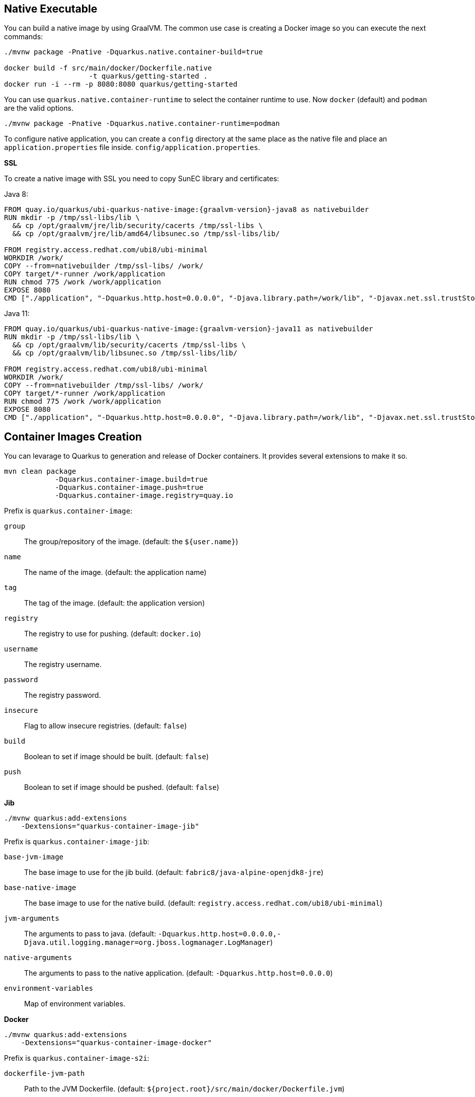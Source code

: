 == Native Executable

You can build a native image by using GraalVM.
The common use case is creating a Docker image so you can execute the next commands:

[source, bash]
----
./mvnw package -Pnative -Dquarkus.native.container-build=true

docker build -f src/main/docker/Dockerfile.native 
                    -t quarkus/getting-started .
docker run -i --rm -p 8080:8080 quarkus/getting-started
----

// tag::update_11_6[]
You can use `quarkus.native.container-runtime` to select the container runtime to use.
Now `docker` (default) and `podman` are the valid options.

[source, bash]
----
./mvnw package -Pnative -Dquarkus.native.container-runtime=podman
----
// end::update_11_6[]

// tag::update_1_6[]
To configure native application, you can create a `config` directory at the same place as the native file and place an `application.properties` file inside. `config/application.properties`.
// end::update_1_6[]

*SSL*

// tag::update_14_28[]
To create a native image with SSL you need to copy SunEC library and certificates:

Java 8:

[source, Dockerfile]
----
FROM quay.io/quarkus/ubi-quarkus-native-image:{graalvm-version}-java8 as nativebuilder
RUN mkdir -p /tmp/ssl-libs/lib \
  && cp /opt/graalvm/jre/lib/security/cacerts /tmp/ssl-libs \
  && cp /opt/graalvm/jre/lib/amd64/libsunec.so /tmp/ssl-libs/lib/

FROM registry.access.redhat.com/ubi8/ubi-minimal
WORKDIR /work/
COPY --from=nativebuilder /tmp/ssl-libs/ /work/
COPY target/*-runner /work/application
RUN chmod 775 /work /work/application
EXPOSE 8080
CMD ["./application", "-Dquarkus.http.host=0.0.0.0", "-Djava.library.path=/work/lib", "-Djavax.net.ssl.trustStore=/work/cacerts"]
----

Java 11:

[source, Dockerfile]
----
FROM quay.io/quarkus/ubi-quarkus-native-image:{graalvm-version}-java11 as nativebuilder
RUN mkdir -p /tmp/ssl-libs/lib \
  && cp /opt/graalvm/lib/security/cacerts /tmp/ssl-libs \
  && cp /opt/graalvm/lib/libsunec.so /tmp/ssl-libs/lib/

FROM registry.access.redhat.com/ubi8/ubi-minimal
WORKDIR /work/
COPY --from=nativebuilder /tmp/ssl-libs/ /work/
COPY target/*-runner /work/application
RUN chmod 775 /work /work/application
EXPOSE 8080
CMD ["./application", "-Dquarkus.http.host=0.0.0.0", "-Djava.library.path=/work/lib", "-Djavax.net.ssl.trustStore=/work/cacerts"]
----
// end::update_14_28[]

== Container Images Creation

// tag::update_14_22[]
You can levarage to Quarkus to generation and release of Docker containers.
It provides several extensions to make it so.

[source, shell-session]
----
mvn clean package 
            -Dquarkus.container-image.build=true 
            -Dquarkus.container-image.push=true 
            -Dquarkus.container-image.registry=quay.io
----

Prefix is `quarkus.container-image`:

`group`::
The group/repository of the image. (default: the `${user.name}`)

`name`::
The name of the image. (default: the application name)

`tag`::
The tag of the image. (default: the application version)

`registry`::
The registry to use for pushing. (default: `docker.io`)

`username`::
The registry username.

`password`::
The registry password.

`insecure`::
Flag to allow insecure registries. (default: `false`)

`build`::
Boolean to set if image should be built. (default: `false`)

`push`::
Boolean to set if image should be pushed. (default: `false`)

*Jib*

[source, bash]
----
./mvnw quarkus:add-extensions 
    -Dextensions="quarkus-container-image-jib"
----

Prefix is `quarkus.container-image-jib`:

`base-jvm-image`::
The base image to use for the jib build. (default: `fabric8/java-alpine-openjdk8-jre`)

`base-native-image`::
The base image to use for the native build. (default: `registry.access.redhat.com/ubi8/ubi-minimal`)

`jvm-arguments`::
The arguments to pass to java. (default: `-Dquarkus.http.host=0.0.0.0,-Djava.util.logging.manager=org.jboss.logmanager.LogManager`)

`native-arguments`::
The arguments to pass to the native application. (default: `-Dquarkus.http.host=0.0.0.0`)

`environment-variables`::
Map of environment variables.

*Docker* 

[source, bash]
----
./mvnw quarkus:add-extensions 
    -Dextensions="quarkus-container-image-docker"
----

Prefix is `quarkus.container-image-s2i`:

`dockerfile-jvm-path`::
Path to the JVM Dockerfile. (default: `${project.root}/src/main/docker/Dockerfile.jvm`)

`dockerfile-native-path`::
Path to the native Dockerfile. (default: `${project.root}/src/main/docker/Dockerfile.native`)

*S2I*

[source, bash]
----
./mvnw quarkus:add-extensions 
    -Dextensions="quarkus-container-image-s2i"
----

Prefix is `quarkus.container-image-docker`:

`base-jvm-image`::
The base image to use for the s2i build. (default: `fabric8/java-alpine-openjdk8-jre`)

`base-native-image`::
The base image to use for the native build. (default: `registry.access.redhat.com/ubi8/ubi-minimal`)
// end::update_14_22[]

== Kubernetes

Quarks can use https://github.com/dekorateio/dekorate[Dekorate] to generate Kubernetes resources.

[source, bash]
----
./mvnw quarkus:add-extensions 
    -Dextensions="quarkus-kubernetes"
----

Running `./mvnw package` the Kubernetes resources are created at `target/kubernetes/` directory.

TIP: <<Container Images Creation>> integrates with Kubernetes extension, so no need of extra Kubernetes properties.

Generated resource is integrated with <<Observability, MicroProfile Health annotations>>.

// tag::update_11_3[]
Also, you can customize the generated resource by setting the new values in `application.properties`:

[source, properties]
----
quarkus.kubernetes.replicas=3

quarkus.kubernetes.labelsfoo=bar

quarkus.kubernetes.readiness-probe.period-seconds=45

quarkus.kubernetes.mounts.github-token.path=/deployment/github
quarkus.kubernetes.mounts.github-token.read-only=true

quarkus.kubernetes.secret-volumes.github-token.volume-name=github-token
quarkus.kubernetes.secret-volumes.github-token.secret-name=greeting-security
quarkus.kubernetes.secret-volumes.github-token.default-mode=420

quarkus.kubernetes.config-map-volumes.github-token.config-map-name=my-secret

quarkus.kubernetes.expose=true
----

All possible values are explained at https://quarkus.io/guides/kubernetes#configuration-options.
// end::update_11_3[]

*Labels and Annotations*

// tag::update_14_38[]
The generated manifest use the Kubernetes recommended labels and annotations.

[source, json]
----
"labels" : {
    "app.kubernetes.io/part-of" : "todo-app",
    "app.kubernetes.io/name" : "todo-rest",
    "app.kubernetes.io/version" : "1.0-rc.1"
}

"annotations": {
    "app.quarkus.io/vcs-url" : "<some url>",
    "app.quarkus.io/commit-id" : "<some git SHA>",
}
----

You can override the labels by using the next properties:

[source, properties]
----
quarkus.kubernetes.part-of=todo-app
quarkus.kubernetes.name=todo-rest
quarkus.kubernetes.version=1.0-rc.1
----

Or add new labels and/or annotations:

[source, properties]
----
quarkus.kubernetes.labels.foo=bar
quarkus.kubernetes.annotations.foo=bar
----
// end::update_14_38[]

*Kubernetes Deployment Targets*
// tag::update_12_4[]

You can generate different resources setting the property `quarkus.kubernetes.deployment-target`.

Possible values are `kubernetes`, `openshift` and `knative`.
The default value is `kubernetes`.
// end::update_12_4[]

// tag::update_14_23[]
List of configuration options:

kubernetes:: https://quarkus.io/guides/kubernetes#configuration-options
openshift:: https://quarkus.io/guides/kubernetes#openshift
Knative:: https://quarkus.io/guides/kubernetes#knative
// end::update_14_23[]

*Deployment*

// tag::update_14_24[]
To deploy automatically the generated resources, you need to set `quarkus.container.deploy` flag to `true`.

[source, shell-session]
----
mvn clean package -Dquarkus.kubernetes.deploy=true
----

TIP: If you set this flag to `true`, the `build` and `push` flags from container-image are set to `true` too. 

To deploy the application, the extension uses the https://github.com/fabric8io/kubernetes-client.
All options described at <<Kubernetes Client>> are valid here.
// end::update_14_24[]

== OpenShift

// tag::update_14_29[]
Instead of adding Kubernetes extension, set container image s2i and the `target` to `openshift` for working with OpenShift, an extension grouping all of the is created:

[source, shell-session]
----
./mvnw quarkus:add-extension 
    -Dextensions="openshift"
----
// end::update_14_29[]

<<<

== Kubernetes Configuration Extension

// tag::update_15_14[]

Integration between MicroProfile Config spec and ConfigMaps:

[source, bash]
----
./mvnw quarkus:add-extensions 
    -Dextensions="quarkus-kubernetes-config"
----

[source, properties]
----
quarkus.kubernetes-config.enabled=true
quarkus.kubernetes-config.config-maps=cmap1,cmap2
----

[source, java]
----
@ConfigProperty(name = "some.prop1")
String someProp1;

@ConfigProperty(name = "some.prop2")
String someProp2;
----

If the config key is a Quarkus configuration file `application.properties`/`application.yaml`, the content is parsed and each key of the configuration file is used as config property.

List of Kubernetes Config parameters.

`quarkus.kubernetes-config` as prefix is skipped in the next table.

`enabled`::
The application will attempt to look up the configuration from the API server. (default: `false`)

`fail-on-missing-config`::
The application will not start if any of the configured config sources cannot be located. (default: `true`)

`config-maps`::
ConfigMaps to look for in the namespace that the Kubernetes Client has been configured for. Supports CSV.

`secrets`::
Secrets to look for in the namespace that the Kubernetes Client has been configured for. Supports CSV.
// end::update_15_14[]

== Kubernetes Client
// tag::update_4_5[]
Quarkus integrates with https://github.com/fabric8io/kubernetes-client[Fabric8 Kubernetes Client, window="_blank"].

[source, terminal]
----
./mvnw quarkus:add-extension 
    -Dextensions="quarkus-kubernetes-client"
----

// tag::update_6_5[]
List of Kubernetes client parameters.

`quarkus.kubernetes-client` as prefix is skipped in the next table.

`trust-certs`::
Trust self-signed certificates. (default: `false`)

<<<

`master-url`::
URL of Kubernetes API server.

`namesapce`::
Default namespace.

`ca-cert-file`::
CA certificate data.

`client-cert-file`::
Client certificate file.

`client-cert-data`::
Client certificate data.

`client-key-data`::
Client key data.

`client-key-algorithm`::
Client key algorithm.

`client-key-passphrase`::
Client key passphrase.

`username`::
Username.

`password`::
Password.

`watch-reconnect-interval`::
Watch reconnect interval. (default: `PT1S`)

`watch-reconnect-limit`::
Maximum reconnect attempts. (default: `-1`)

`connection-timeout`::
Maximum amount of time to wait for a connection. (default: `PT10S`)

`request-timeout`::
Maximum amount of time to wait for a request. (default: `PT10S`)

`rolling-timeout`::
Maximum amount of time to wait for a rollout. (default: ``PT15M``)

`http-proxy`::
HTTP proxy used to access the Kubernetes.

`https-proxy`::
HTTPS proxy used to access the Kubernetes.

`proxy-username`::
Proxy username.

`proxy-password`::
Proxy password.

`no-proxy`::
IP addresses or hosts to exclude from proxying
// end::update_6_5[]

Or programmatically:

[source, java]
----
@Dependent
public class KubernetesClientProducer {

    @Produces
    public KubernetesClient kubernetesClient() {
        Config config = new ConfigBuilder()
            .withMasterUrl("https://mymaster.com")
            .build();
        return new DefaultKubernetesClient(config);
    }
}
----

And inject it on code:

[source, java]
----
@Inject
KubernetesClient client;

ServiceList myServices = client.services().list();

Service myservice = client.services()
        .inNamespace("default")
        .withName("myservice")
        .get();

CustomResourceDefinitionList crds = client
        .customResourceDefinitions()
        .list();

dummyCRD = new CustomResourceDefinitionBuilder()
        ...
        .build()
client.customResourceDefinitions()
        .create(dummyCRD);
----
// end::update_4_5[]

*Testing*

// tag::update_5_9[]
Quarkus provides a Kubernetes Mock test resource that starts a mock of Kubernetes API server and sets the proper environment variables needed by Kubernetes Client.

Register next dependency: `io.quarkus:quarkus-test-kubernetes-client:test`.

[source, java]
----
@QuarkusTestResource(KubernetesMockServerTestResource.class)
@QuarkusTest
public class KubernetesClientTest {
    
    @MockServer
    private KubernetesMockServer mockServer;

    @Test
    public void test() {
        final Pod pod1 = ...
        mockServer
            .expect()
            .get()
            .withPath("/api/v1/namespaces/test/pods")
            .andReturn(200,
                new PodListBuilder()
                .withNewMetadata()
                .withResourceVersion("1")
                .endMetadata()
                .withItems(pod1, pod2)
                .build())
            .always();
    }
}
----
// end::update_5_9[]

== AWS Lambda
// tag::update_1_10[]
Quarkus integrates with Amazon Lambda.

[source, bash]
----
./mvnw quarkus:add-extension 
  -Dextensions="io.quarkus:quarkus-amazon-lambda"
----

And then implement `com.amazonaws.services.lambda.runtime.RequestHandler` interface.

[source, java]
----
public class TestLambda 
        implements RequestHandler<MyInput, MyOutput> {
    @Override
    public MyInput handleRequest(MyOutput input, 
                                    Context context) {
    }
}
----

// tag::update_15_2[]
The interface `com.amazonaws.services.lambda.runtime.RequestStreamHandler` is also supported.
// end::update_15_2[]

// tag::update_15_3[]
The interface `com.amazon.ask.SkillStreamHandler` is also supported.
// end::update_15_3[]

// tag::update_9_4[]
You can set the handler name by using `quarkus.lambda.handler` property or by annotating the Lambda with the CDI `@Named` annotation.
// end::update_9_4[]

*Test*

You can write tests for Amazon lambdas:

[source, xml]
----
<dependency>
  <groupId>io.quarkus</groupId>
  <artifactId>quarkus-test-amazon-lambda</artifactId>
  <scope>test</scope>
</dependency>
----

[source, java]
----
@Test
public void testLambda() {
    MyInput in = new MyInput();
    in.setGreeting("Hello");
    in.setName("Stu");
    MyOutput out = LambdaClient.invoke(MyOutput.class, in);
}
----
// end::update_1_10[]

// tag::update_11_8[]
To scaffold a AWS Lambda run:

[source, bash]
----
mvn archetype:generate \
    -DarchetypeGroupId=io.quarkus \
    -DarchetypeArtifactId=quarkus-amazon-lambda-archetype \
    -DarchetypeVersion={version}
----
// end::update_11_8[]

== Azure Functions

// tag::update_8_6[]
Quarkus can make a microservice be deployable to the Azure Functions.

To scaffold a deployable microservice to the Azure Functions run:

[source, bash]
----
mvn archetype:generate \
  -DarchetypeGroupId=io.quarkus \
  -DarchetypeArtifactId=quarkus-azure-functions-http-archetype \
  -DarchetypeVersion={version}
----
// end::update_8_6[]